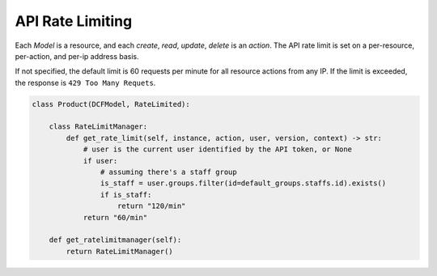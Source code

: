 API Rate Limiting
=======================

Each `Model` is a resource, and each `create`, `read`, `update`, `delete` is an
`action`. The API rate limit is set on a per-resource, per-action, and per-ip
address basis.

If not specified, the default limit is 60 requests per minute for all resource
actions from any IP. If the limit is exceeded, the response is ``429 Too Many
Requets``.

.. code-block:: py

    class Product(DCFModel, RateLimited):

        class RateLimitManager:
            def get_rate_limit(self, instance, action, user, version, context) -> str:
                # user is the current user identified by the API token, or None
                if user:
                    # assuming there's a staff group
                    is_staff = user.groups.filter(id=default_groups.staffs.id).exists()
                    if is_staff:
                        return "120/min"
                return "60/min"

        def get_ratelimitmanager(self):
            return RateLimitManager()

